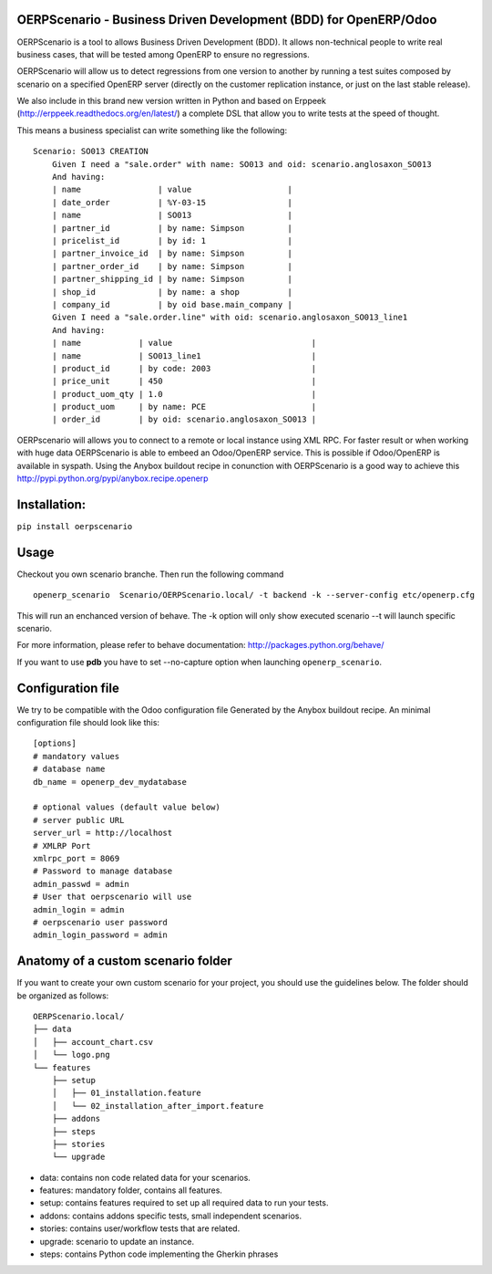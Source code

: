 OERPScenario - Business Driven Development (BDD) for OpenERP/Odoo
#################################################################

OERPScenario is a tool to allows Business Driven Development (BDD). It allows
non-technical people to write real business cases, that will be tested among
OpenERP to ensure no regressions.

OERPScenario will allow us to detect regressions from one version to another by
running a test suites composed by scenario on a specified OpenERP server
(directly on the customer replication instance, or just on the last stable
release).

We also include in this brand new version written in Python and based on
Erppeek (http://erppeek.readthedocs.org/en/latest/) a complete DSL that allow
you to write tests at the speed of thought.

This means a business specialist can write something like the following: ::

    Scenario: SO013 CREATION
        Given I need a "sale.order" with name: SO013 and oid: scenario.anglosaxon_SO013
        And having:
        | name                | value                    |
        | date_order          | %Y-03-15                 |
        | name                | SO013                    |
        | partner_id          | by name: Simpson         |
        | pricelist_id        | by id: 1                 |
        | partner_invoice_id  | by name: Simpson         |
        | partner_order_id    | by name: Simpson         |
        | partner_shipping_id | by name: Simpson         |
        | shop_id             | by name: a shop          |
        | company_id          | by oid base.main_company |
        Given I need a "sale.order.line" with oid: scenario.anglosaxon_SO013_line1
        And having:
        | name            | value                             |
        | name            | SO013_line1                       |
        | product_id      | by code: 2003                     |
        | price_unit      | 450                               |
        | product_uom_qty | 1.0                               |
        | product_uom     | by name: PCE                      |
        | order_id        | by oid: scenario.anglosaxon_SO013 |

OERPscenario will allows you to connect to a remote or local instance using XML RPC.
For faster result or when working with huge data OERPScenario is able to embeed an Odoo/OpenERP service. This is possible if Odoo/OpenERP is available in syspath. Using the Anybox buildout recipe in conunction with OERPScenario is a good way to achieve this
`http://pypi.python.org/pypi/anybox.recipe.openerp <http://pypi.python.org/pypi/anybox.recipe.openerp>`_

Installation:
#############

``pip install oerpscenario``

Usage
#####
Checkout you own scenario branche.
Then run the following command ::

  openerp_scenario  Scenario/OERPScenario.local/ -t backend -k --server-config etc/openerp.cfg

This will run an enchanced version of behave. The -k option will only show executed scenario --t will launch specific scenario.


For more information, please refer to behave documentation:
`http://packages.python.org/behave/ <http://packages.python.org/behave/>`_

If you want to use **pdb** you have to set --no-capture option when launching ``openerp_scenario``.

Configuration file
##################

We try to be compatible with the Odoo configuration file Generated by the Anybox buildout recipe.
An minimal configuration file should look like this: ::


    [options]
    # mandatory values
    # database name
    db_name = openerp_dev_mydatabase

    # optional values (default value below)
    # server public URL
    server_url = http://localhost
    # XMLRP Port
    xmlrpc_port = 8069
    # Password to manage database
    admin_passwd = admin
    # User that oerpscenario will use
    admin_login = admin
    # oerpscenario user password
    admin_login_password = admin


Anatomy of a custom scenario folder
###################################

If you want to create your own custom scenario for your project,
you should use the guidelines below. The folder should be organized as follows::

  OERPScenario.local/
  ├── data
  │   ├── account_chart.csv
  │   └── logo.png
  └── features
      ├── setup
      │   ├── 01_installation.feature
      │   └── 02_installation_after_import.feature
      ├── addons
      ├── steps
      ├── stories
      └── upgrade

* data: contains non code related data for your scenarios.
* features: mandatory folder, contains all features.
* setup: contains features required to set up all required data to run your tests.
* addons: contains addons specific tests, small independent scenarios.
* stories: contains user/workflow tests that are related.
* upgrade: scenario to update an instance.
* steps: contains Python code implementing the Gherkin phrases
